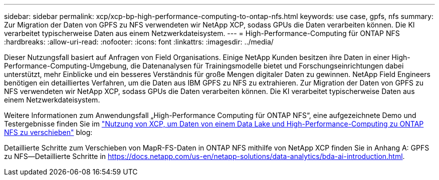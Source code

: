 ---
sidebar: sidebar 
permalink: xcp/xcp-bp-high-performance-computing-to-ontap-nfs.html 
keywords: use case, gpfs, nfs 
summary: Zur Migration der Daten von GPFS zu NFS verwendeten wir NetApp XCP, sodass GPUs die Daten verarbeiten können. Die KI verarbeitet typischerweise Daten aus einem Netzwerkdateisystem. 
---
= High-Performance-Computing für ONTAP NFS
:hardbreaks:
:allow-uri-read: 
:nofooter: 
:icons: font
:linkattrs: 
:imagesdir: ../media/


[role="lead"]
Dieser Nutzungsfall basiert auf Anfragen von Field Organisations. Einige NetApp Kunden besitzen ihre Daten in einer High-Performance-Computing-Umgebung, die Datenanalysen für Trainingsmodelle bietet und Forschungseinrichtungen dabei unterstützt, mehr Einblicke und ein besseres Verständnis für große Mengen digitaler Daten zu gewinnen. NetApp Field Engineers benötigen ein detailliertes Verfahren, um die Daten aus IBM GPFS zu NFS zu extrahieren. Zur Migration der Daten von GPFS zu NFS verwendeten wir NetApp XCP, sodass GPUs die Daten verarbeiten können. Die KI verarbeitet typischerweise Daten aus einem Netzwerkdateisystem.

Weitere Informationen zum Anwendungsfall „High-Performance Computing für ONTAP NFS“, eine aufgezeichnete Demo und Testergebnisse finden Sie im https://blog.netapp.com/data-migration-xcp["Nutzung von XCP, um Daten von einem Data Lake und High-Performance-Computing zu ONTAP NFS zu verschieben"^] blog:

Detaillierte Schritte zum Verschieben von MapR-FS-Daten in ONTAP NFS mithilfe von NetApp XCP finden Sie in Anhang A: GPFS zu NFS―Detaillierte Schritte in https://docs.netapp.com/us-en/netapp-solutions/data-analytics/bda-ai-introduction.html[].
